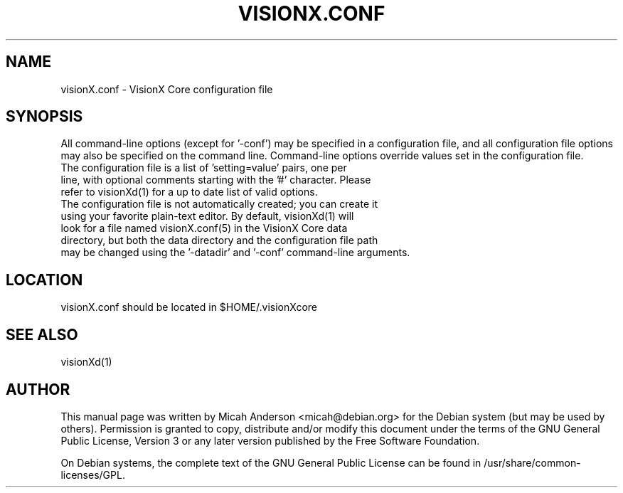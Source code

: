 .TH VISIONX.CONF "5" "June 2016" "visionX.conf 0.12"
.SH NAME
visionX.conf \- VisionX Core configuration file
.SH SYNOPSIS
All command-line options (except for '\-conf') may be specified in a configuration file, and all configuration file options may also be specified on the command line. Command-line options override values set in the configuration file.
.TP
The configuration file is a list of 'setting=value' pairs, one per line, with optional comments starting with the '#' character. Please refer to visionXd(1) for a up to date list of valid options.
.TP
The configuration file is not automatically created; you can create it using your favorite plain-text editor. By default, visionXd(1) will look for a file named visionX.conf(5) in the VisionX Core data directory, but both the data directory and the configuration file path may be changed using the '\-datadir' and '\-conf' command-line arguments.
.SH LOCATION
visionX.conf should be located in $HOME/.visionXcore

.SH "SEE ALSO"
visionXd(1)
.SH AUTHOR
This manual page was written by Micah Anderson <micah@debian.org> for the Debian system (but may be used by others). Permission is granted to copy, distribute and/or modify this document under the terms of the GNU General Public License, Version 3 or any later version published by the Free Software Foundation.

On Debian systems, the complete text of the GNU General Public License can be found in /usr/share/common-licenses/GPL.

